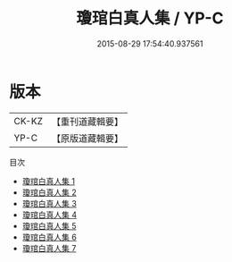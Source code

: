 #+TITLE: 瓊琯白真人集 / YP-C

#+DATE: 2015-08-29 17:54:40.937561
* 版本
 |     CK-KZ|【重刊道藏輯要】|
 |      YP-C|【原版道藏輯要】|
目次
 - [[file:KR5i0060_001.txt][瓊琯白真人集 1]]
 - [[file:KR5i0060_002.txt][瓊琯白真人集 2]]
 - [[file:KR5i0060_003.txt][瓊琯白真人集 3]]
 - [[file:KR5i0060_004.txt][瓊琯白真人集 4]]
 - [[file:KR5i0060_005.txt][瓊琯白真人集 5]]
 - [[file:KR5i0060_006.txt][瓊琯白真人集 6]]
 - [[file:KR5i0060_007.txt][瓊琯白真人集 7]]
